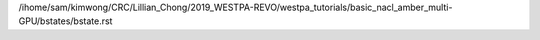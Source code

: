 /ihome/sam/kimwong/CRC/Lillian_Chong/2019_WESTPA-REVO/westpa_tutorials/basic_nacl_amber_multi-GPU/bstates/bstate.rst